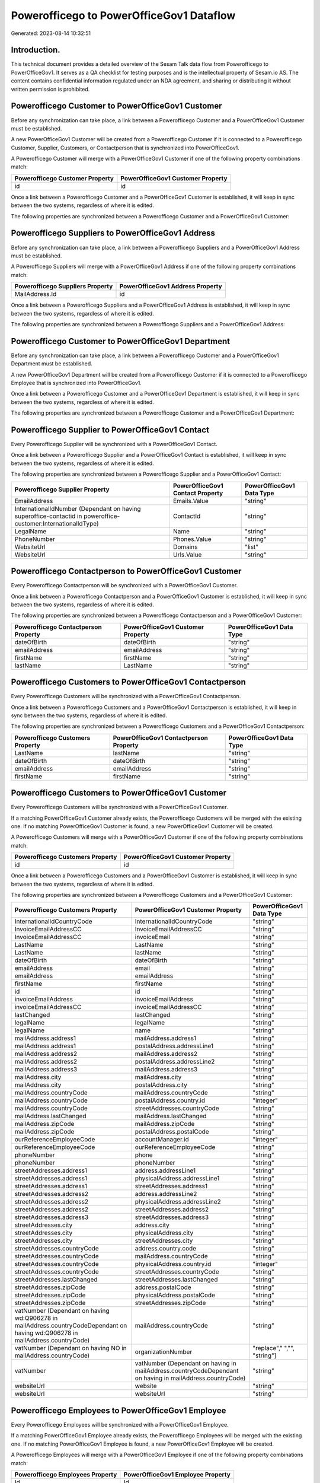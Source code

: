 =========================================
Powerofficego to PowerOfficeGov1 Dataflow
=========================================

Generated: 2023-08-14 10:32:51

Introduction.
------------

This technical document provides a detailed overview of the Sesam Talk data flow from Powerofficego to PowerOfficeGov1. It serves as a QA checklist for testing purposes and is the intellectual property of Sesam.io AS. The content contains confidential information regulated under an NDA agreement, and sharing or distributing it without written permission is prohibited.

Powerofficego Customer to PowerOfficeGov1 Customer
--------------------------------------------------
Before any synchronization can take place, a link between a Powerofficego Customer and a PowerOfficeGov1 Customer must be established.

A new PowerOfficeGov1 Customer will be created from a Powerofficego Customer if it is connected to a Powerofficego Customer, Supplier, Customers, or Contactperson that is synchronized into PowerOfficeGov1.

A Powerofficego Customer will merge with a PowerOfficeGov1 Customer if one of the following property combinations match:

.. list-table::
   :header-rows: 1

   * - Powerofficego Customer Property
     - PowerOfficeGov1 Customer Property
   * - id
     - id

Once a link between a Powerofficego Customer and a PowerOfficeGov1 Customer is established, it will keep in sync between the two systems, regardless of where it is edited.

The following properties are synchronized between a Powerofficego Customer and a PowerOfficeGov1 Customer:

.. list-table::
   :header-rows: 1

   * - Powerofficego Customer Property
     - PowerOfficeGov1 Customer Property
     - PowerOfficeGov1 Data Type


Powerofficego Suppliers to PowerOfficeGov1 Address
--------------------------------------------------
Before any synchronization can take place, a link between a Powerofficego Suppliers and a PowerOfficeGov1 Address must be established.

A Powerofficego Suppliers will merge with a PowerOfficeGov1 Address if one of the following property combinations match:

.. list-table::
   :header-rows: 1

   * - Powerofficego Suppliers Property
     - PowerOfficeGov1 Address Property
   * - MailAddress.Id
     - id

Once a link between a Powerofficego Suppliers and a PowerOfficeGov1 Address is established, it will keep in sync between the two systems, regardless of where it is edited.

The following properties are synchronized between a Powerofficego Suppliers and a PowerOfficeGov1 Address:

.. list-table::
   :header-rows: 1

   * - Powerofficego Suppliers Property
     - PowerOfficeGov1 Address Property
     - PowerOfficeGov1 Data Type


Powerofficego Customer to PowerOfficeGov1 Department
----------------------------------------------------
Before any synchronization can take place, a link between a Powerofficego Customer and a PowerOfficeGov1 Department must be established.

A new PowerOfficeGov1 Department will be created from a Powerofficego Customer if it is connected to a Powerofficego Employee that is synchronized into PowerOfficeGov1.

Once a link between a Powerofficego Customer and a PowerOfficeGov1 Department is established, it will keep in sync between the two systems, regardless of where it is edited.

The following properties are synchronized between a Powerofficego Customer and a PowerOfficeGov1 Department:

.. list-table::
   :header-rows: 1

   * - Powerofficego Customer Property
     - PowerOfficeGov1 Department Property
     - PowerOfficeGov1 Data Type


Powerofficego Supplier to PowerOfficeGov1 Contact
-------------------------------------------------
Every Powerofficego Supplier will be synchronized with a PowerOfficeGov1 Contact.

Once a link between a Powerofficego Supplier and a PowerOfficeGov1 Contact is established, it will keep in sync between the two systems, regardless of where it is edited.

The following properties are synchronized between a Powerofficego Supplier and a PowerOfficeGov1 Contact:

.. list-table::
   :header-rows: 1

   * - Powerofficego Supplier Property
     - PowerOfficeGov1 Contact Property
     - PowerOfficeGov1 Data Type
   * - EmailAddress
     - Emails.Value
     - "string"
   * - InternationalIdNumber (Dependant on having superoffice-contactid in poweroffice-customer:InternationalIdType)
     - ContactId
     - "string"
   * - LegalName
     - Name
     - "string"
   * - PhoneNumber
     - Phones.Value
     - "string"
   * - WebsiteUrl
     - Domains
     - "list"
   * - WebsiteUrl
     - Urls.Value
     - "string"


Powerofficego Contactperson to PowerOfficeGov1 Customer
-------------------------------------------------------
Every Powerofficego Contactperson will be synchronized with a PowerOfficeGov1 Customer.

Once a link between a Powerofficego Contactperson and a PowerOfficeGov1 Customer is established, it will keep in sync between the two systems, regardless of where it is edited.

The following properties are synchronized between a Powerofficego Contactperson and a PowerOfficeGov1 Customer:

.. list-table::
   :header-rows: 1

   * - Powerofficego Contactperson Property
     - PowerOfficeGov1 Customer Property
     - PowerOfficeGov1 Data Type
   * - dateOfBirth
     - dateOfBirth
     - "string"
   * - emailAddress
     - emailAddress
     - "string"
   * - firstName
     - firstName
     - "string"
   * - lastName
     - LastName
     - "string"


Powerofficego Customers to PowerOfficeGov1 Contactperson
--------------------------------------------------------
Every Powerofficego Customers will be synchronized with a PowerOfficeGov1 Contactperson.

Once a link between a Powerofficego Customers and a PowerOfficeGov1 Contactperson is established, it will keep in sync between the two systems, regardless of where it is edited.

The following properties are synchronized between a Powerofficego Customers and a PowerOfficeGov1 Contactperson:

.. list-table::
   :header-rows: 1

   * - Powerofficego Customers Property
     - PowerOfficeGov1 Contactperson Property
     - PowerOfficeGov1 Data Type
   * - LastName
     - lastName
     - "string"
   * - dateOfBirth
     - dateOfBirth
     - "string"
   * - emailAddress
     - emailAddress
     - "string"
   * - firstName
     - firstName
     - "string"


Powerofficego Customers to PowerOfficeGov1 Customer
---------------------------------------------------
Every Powerofficego Customers will be synchronized with a PowerOfficeGov1 Customer.

If a matching PowerOfficeGov1 Customer already exists, the Powerofficego Customers will be merged with the existing one.
If no matching PowerOfficeGov1 Customer is found, a new PowerOfficeGov1 Customer will be created.

A Powerofficego Customers will merge with a PowerOfficeGov1 Customer if one of the following property combinations match:

.. list-table::
   :header-rows: 1

   * - Powerofficego Customers Property
     - PowerOfficeGov1 Customer Property
   * - id
     - id

Once a link between a Powerofficego Customers and a PowerOfficeGov1 Customer is established, it will keep in sync between the two systems, regardless of where it is edited.

The following properties are synchronized between a Powerofficego Customers and a PowerOfficeGov1 Customer:

.. list-table::
   :header-rows: 1

   * - Powerofficego Customers Property
     - PowerOfficeGov1 Customer Property
     - PowerOfficeGov1 Data Type
   * - InternationalIdCountryCode
     - InternationalIdCountryCode
     - "string"
   * - InvoiceEmailAddressCC
     - InvoiceEmailAddressCC
     - "string"
   * - InvoiceEmailAddressCC
     - invoiceEmail
     - "string"
   * - LastName
     - LastName
     - "string"
   * - LastName
     - lastName
     - "string"
   * - dateOfBirth
     - dateOfBirth
     - "string"
   * - emailAddress
     - email
     - "string"
   * - emailAddress
     - emailAddress
     - "string"
   * - firstName
     - firstName
     - "string"
   * - id
     - id
     - "string"
   * - invoiceEmailAddress
     - invoiceEmailAddress
     - "string"
   * - invoiceEmailAddressCC
     - invoiceEmailAddressCC
     - "string"
   * - lastChanged
     - lastChanged
     - "string"
   * - legalName
     - legalName
     - "string"
   * - legalName
     - name
     - "string"
   * - mailAddress.address1
     - mailAddress.address1
     - "string"
   * - mailAddress.address1
     - postalAddress.addressLine1
     - "string"
   * - mailAddress.address2
     - mailAddress.address2
     - "string"
   * - mailAddress.address2
     - postalAddress.addressLine2
     - "string"
   * - mailAddress.address3
     - mailAddress.address3
     - "string"
   * - mailAddress.city
     - mailAddress.city
     - "string"
   * - mailAddress.city
     - postalAddress.city
     - "string"
   * - mailAddress.countryCode
     - mailAddress.countryCode
     - "string"
   * - mailAddress.countryCode
     - postalAddress.country.id
     - "integer"
   * - mailAddress.countryCode
     - streetAddresses.countryCode
     - "string"
   * - mailAddress.lastChanged
     - mailAddress.lastChanged
     - "string"
   * - mailAddress.zipCode
     - mailAddress.zipCode
     - "string"
   * - mailAddress.zipCode
     - postalAddress.postalCode
     - "string"
   * - ourReferenceEmployeeCode
     - accountManager.id
     - "integer"
   * - ourReferenceEmployeeCode
     - ourReferenceEmployeeCode
     - "string"
   * - phoneNumber
     - phone
     - "string"
   * - phoneNumber
     - phoneNumber
     - "string"
   * - streetAddresses.address1
     - address.addressLine1
     - "string"
   * - streetAddresses.address1
     - physicalAddress.addressLine1
     - "string"
   * - streetAddresses.address1
     - streetAddresses.address1
     - "string"
   * - streetAddresses.address2
     - address.addressLine2
     - "string"
   * - streetAddresses.address2
     - physicalAddress.addressLine2
     - "string"
   * - streetAddresses.address2
     - streetAddresses.address2
     - "string"
   * - streetAddresses.address3
     - streetAddresses.address3
     - "string"
   * - streetAddresses.city
     - address.city
     - "string"
   * - streetAddresses.city
     - physicalAddress.city
     - "string"
   * - streetAddresses.city
     - streetAddresses.city
     - "string"
   * - streetAddresses.countryCode
     - address.country.code
     - "string"
   * - streetAddresses.countryCode
     - mailAddress.countryCode
     - "string"
   * - streetAddresses.countryCode
     - physicalAddress.country.id
     - "integer"
   * - streetAddresses.countryCode
     - streetAddresses.countryCode
     - "string"
   * - streetAddresses.lastChanged
     - streetAddresses.lastChanged
     - "string"
   * - streetAddresses.zipCode
     - address.postalCode
     - "string"
   * - streetAddresses.zipCode
     - physicalAddress.postalCode
     - "string"
   * - streetAddresses.zipCode
     - streetAddresses.zipCode
     - "string"
   * - vatNumber (Dependant on having wd:Q906278 in mailAddress.countryCodeDependant on having wd:Q906278 in mailAddress.countryCode)
     - mailAddress.countryCode
     - "string"
   * - vatNumber (Dependant on having NO in mailAddress.countryCode)
     - organizationNumber
     - "replace"," ","", "string"]
   * - vatNumber
     - vatNumber (Dependant on having  in mailAddress.countryCodeDependant on having  in mailAddress.countryCode)
     - "string"
   * - websiteUrl
     - website
     - "string"
   * - websiteUrl
     - websiteUrl
     - "string"


Powerofficego Employees to PowerOfficeGov1 Employee
---------------------------------------------------
Every Powerofficego Employees will be synchronized with a PowerOfficeGov1 Employee.

If a matching PowerOfficeGov1 Employee already exists, the Powerofficego Employees will be merged with the existing one.
If no matching PowerOfficeGov1 Employee is found, a new PowerOfficeGov1 Employee will be created.

A Powerofficego Employees will merge with a PowerOfficeGov1 Employee if one of the following property combinations match:

.. list-table::
   :header-rows: 1

   * - Powerofficego Employees Property
     - PowerOfficeGov1 Employee Property
   * - Id
     - Id
   * - SocialSecurityNumber
     - SocialSecurityNumber

Once a link between a Powerofficego Employees and a PowerOfficeGov1 Employee is established, it will keep in sync between the two systems, regardless of where it is edited.

The following properties are synchronized between a Powerofficego Employees and a PowerOfficeGov1 Employee:

.. list-table::
   :header-rows: 1

   * - Powerofficego Employees Property
     - PowerOfficeGov1 Employee Property
     - PowerOfficeGov1 Data Type
   * - DateOfBirth
     - DateOfBirth
     - "string"
   * - EmailAddress
     - EmailAddress
     - "string"
   * - FirstName
     - FirstName
     - "string"
   * - Id
     - Id
     - "string"
   * - JobTitle
     - JobTitle
     - "string"
   * - LastChanged
     - LastChanged
     - "string"
   * - LastName
     - LastName
     - "string"
   * - MailAddress.Address1
     - MailAddress.Address1
     - "string"
   * - MailAddress.Address2
     - MailAddress.Address2
     - "string"
   * - MailAddress.Address3
     - MailAddress.Address3
     - "string"
   * - MailAddress.City
     - MailAddress.City
     - "string"
   * - MailAddress.CountryCode
     - MailAddress.CountryCode
     - "string"
   * - MailAddress.LastChanged
     - MailAddress.LastChanged
     - "string"
   * - MailAddress.ZipCode
     - MailAddress.ZipCode
     - "string"
   * - PhoneNumber
     - PhoneNumber
     - "string"
   * - id
     - id
     - "string"
   * - streetAddresses.address1
     - streetAddresses.address1
     - "string"
   * - streetAddresses.address2
     - streetAddresses.address2
     - "string"
   * - streetAddresses.address3
     - streetAddresses.address3
     - "string"
   * - streetAddresses.city
     - streetAddresses.city
     - "string"
   * - streetAddresses.countryCode
     - streetAddresses.countryCode
     - "string"
   * - streetAddresses.lastChanged
     - streetAddresses.lastChanged
     - "string"
   * - streetAddresses.zipCode
     - streetAddresses.zipCode
     - "string"


Powerofficego Outgoinginvoices to PowerOfficeGov1 Outgoinginvoice
-----------------------------------------------------------------
Every Powerofficego Outgoinginvoices will be synchronized with a PowerOfficeGov1 Outgoinginvoice.

If a matching PowerOfficeGov1 Outgoinginvoice already exists, the Powerofficego Outgoinginvoices will be merged with the existing one.
If no matching PowerOfficeGov1 Outgoinginvoice is found, a new PowerOfficeGov1 Outgoinginvoice will be created.

A Powerofficego Outgoinginvoices will merge with a PowerOfficeGov1 Outgoinginvoice if one of the following property combinations match:

.. list-table::
   :header-rows: 1

   * - Powerofficego Outgoinginvoices Property
     - PowerOfficeGov1 Outgoinginvoice Property
   * - Id
     - Id

Once a link between a Powerofficego Outgoinginvoices and a PowerOfficeGov1 Outgoinginvoice is established, it will keep in sync between the two systems, regardless of where it is edited.

The following properties are synchronized between a Powerofficego Outgoinginvoices and a PowerOfficeGov1 Outgoinginvoice:

.. list-table::
   :header-rows: 1

   * - Powerofficego Outgoinginvoices Property
     - PowerOfficeGov1 Outgoinginvoice Property
     - PowerOfficeGov1 Data Type
   * - CreatedDate
     - CreatedDate
     - "string"
   * - CurrencyCode
     - CurrencyCode
     - "string"
   * - CustomerCode
     - CustomerCode
     - "string"
   * - CustomerEmail
     - CustomerEmail
     - "string"
   * - DeliveryAddress1
     - DeliveryAddress1
     - "string"
   * - DeliveryAddress2
     - DeliveryAddress2
     - "string"
   * - DeliveryAddressCity
     - DeliveryAddressCity
     - "string"
   * - DeliveryAddressCountryCode
     - DeliveryAddressCountryCode
     - "string"
   * - DeliveryAddressZipCode
     - DeliveryAddressZipCode
     - "string"
   * - DeliveryDate
     - DeliveryDate
     - "string"
   * - DeliveryDate
     - SentDate
     - "string"
   * - Id
     - Id
     - "string"
   * - LastChanged
     - LastChanged
     - "string"
   * - NetAmount
     - NetAmount
     - "string"
   * - OrderDate
     - OrderDate
     - "string"
   * - OrderNo
     - OrderNo
     - "string"
   * - OurReferenceEmployeeCode
     - OurReferenceEmployeeCode
     - "string"
   * - OutgoingInvoiceLines
     - OutgoingInvoiceLines
     - "string"
   * - OutgoingInvoiceLines
     - outgoingInvoiceLines.Dim3Code
     - "string"
   * - OutgoingInvoiceLines
     - outgoingInvoiceLines.Id
     - "string"
   * - OutgoingInvoiceLines
     - outgoingInvoiceLines.ProductCode
     - "string"
   * - SentDate
     - DeliveryDate
     - "string"
   * - SentDate
     - SentDate
     - "string"
   * - outgoingInvoiceLines.Description
     - outgoingInvoiceLines.Description
     - "string"
   * - outgoingInvoiceLines.Dim3Code
     - OutgoingInvoiceLines
     - "string"
   * - outgoingInvoiceLines.Dim3Code
     - outgoingInvoiceLines.Dim3Code
     - "string"
   * - outgoingInvoiceLines.Dim3Code
     - outgoingInvoiceLines.Id
     - "string"
   * - outgoingInvoiceLines.Dim3Code
     - outgoingInvoiceLines.ProductCode
     - "string"
   * - outgoingInvoiceLines.ExternalImportLineReference
     - outgoingInvoiceLines.ExternalImportLineReference
     - "string"
   * - outgoingInvoiceLines.ExternalImportLineReference
     - outgoingInvoiceLines.UnitPrice
     - "string"
   * - outgoingInvoiceLines.Id
     - OutgoingInvoiceLines
     - "string"
   * - outgoingInvoiceLines.Id
     - outgoingInvoiceLines.Dim3Code
     - "string"
   * - outgoingInvoiceLines.Id
     - outgoingInvoiceLines.Id
     - "string"
   * - outgoingInvoiceLines.Id
     - outgoingInvoiceLines.ProductCode
     - "string"
   * - outgoingInvoiceLines.IsDeleted
     - outgoingInvoiceLines.IsDeleted
     - "string"
   * - outgoingInvoiceLines.IsDeleted
     - outgoingInvoiceLines.VatCode
     - "string"
   * - outgoingInvoiceLines.ProductCode
     - OutgoingInvoiceLines
     - "string"
   * - outgoingInvoiceLines.ProductCode
     - outgoingInvoiceLines.Dim3Code
     - "string"
   * - outgoingInvoiceLines.ProductCode
     - outgoingInvoiceLines.Id
     - "string"
   * - outgoingInvoiceLines.ProductCode
     - outgoingInvoiceLines.ProductCode
     - "string"
   * - outgoingInvoiceLines.Quantity
     - outgoingInvoiceLines.Quantity
     - "string"
   * - outgoingInvoiceLines.SalesPersonEmployeeCode
     - outgoingInvoiceLines.SalesPersonEmployeeCode
     - "string"
   * - outgoingInvoiceLines.SortOrder
     - outgoingInvoiceLines.SortOrder
     - "string"
   * - outgoingInvoiceLines.UnitPrice
     - outgoingInvoiceLines.ExternalImportLineReference
     - "string"
   * - outgoingInvoiceLines.UnitPrice
     - outgoingInvoiceLines.UnitPrice
     - "string"
   * - outgoingInvoiceLines.VatCode
     - outgoingInvoiceLines.IsDeleted
     - "string"
   * - outgoingInvoiceLines.VatCode
     - outgoingInvoiceLines.VatCode
     - "string"


Powerofficego Suppliers to PowerOfficeGov1 Supplier
---------------------------------------------------
Every Powerofficego Suppliers will be synchronized with a PowerOfficeGov1 Supplier.

If a matching PowerOfficeGov1 Supplier already exists, the Powerofficego Suppliers will be merged with the existing one.
If no matching PowerOfficeGov1 Supplier is found, a new PowerOfficeGov1 Supplier will be created.

A Powerofficego Suppliers will merge with a PowerOfficeGov1 Supplier if one of the following property combinations match:

.. list-table::
   :header-rows: 1

   * - Powerofficego Suppliers Property
     - PowerOfficeGov1 Supplier Property
   * - Id
     - Id

Once a link between a Powerofficego Suppliers and a PowerOfficeGov1 Supplier is established, it will keep in sync between the two systems, regardless of where it is edited.

The following properties are synchronized between a Powerofficego Suppliers and a PowerOfficeGov1 Supplier:

.. list-table::
   :header-rows: 1

   * - Powerofficego Suppliers Property
     - PowerOfficeGov1 Supplier Property
     - PowerOfficeGov1 Data Type
   * - EmailAddress
     - EmailAddress
     - "string"
   * - Id
     - Id
     - "string"
   * - InternationalIdCountryCode
     - InternationalIdCountryCode
     - "string"
   * - InternationalIdNumber (Dependant on having poweroffice-supplier in poweroffice-customer:InternationalIdType)
     - Id
     - "string"
   * - LastChanged
     - LastChanged
     - "string"
   * - LegalName
     - LegalName
     - "string"
   * - PhoneNumber
     - PhoneNumber
     - "string"
   * - WebsiteUrl
     - WebsiteUrl
     - "string"


Powerofficego Vatcodes to PowerOfficeGov1 Vatcode
-------------------------------------------------
Every Powerofficego Vatcodes will be synchronized with a PowerOfficeGov1 Vatcode.

If a matching PowerOfficeGov1 Vatcode already exists, the Powerofficego Vatcodes will be merged with the existing one.
If no matching PowerOfficeGov1 Vatcode is found, a new PowerOfficeGov1 Vatcode will be created.

A Powerofficego Vatcodes will merge with a PowerOfficeGov1 Vatcode if one of the following property combinations match:

.. list-table::
   :header-rows: 1

   * - Powerofficego Vatcodes Property
     - PowerOfficeGov1 Vatcode Property
   * - id
     - id

Once a link between a Powerofficego Vatcodes and a PowerOfficeGov1 Vatcode is established, it will keep in sync between the two systems, regardless of where it is edited.

The following properties are synchronized between a Powerofficego Vatcodes and a PowerOfficeGov1 Vatcode:

.. list-table::
   :header-rows: 1

   * - Powerofficego Vatcodes Property
     - PowerOfficeGov1 Vatcode Property
     - PowerOfficeGov1 Data Type
   * - description
     - description
     - "string"
   * - name
     - name
     - "string"
   * - rate
     - rate
     - "string"

